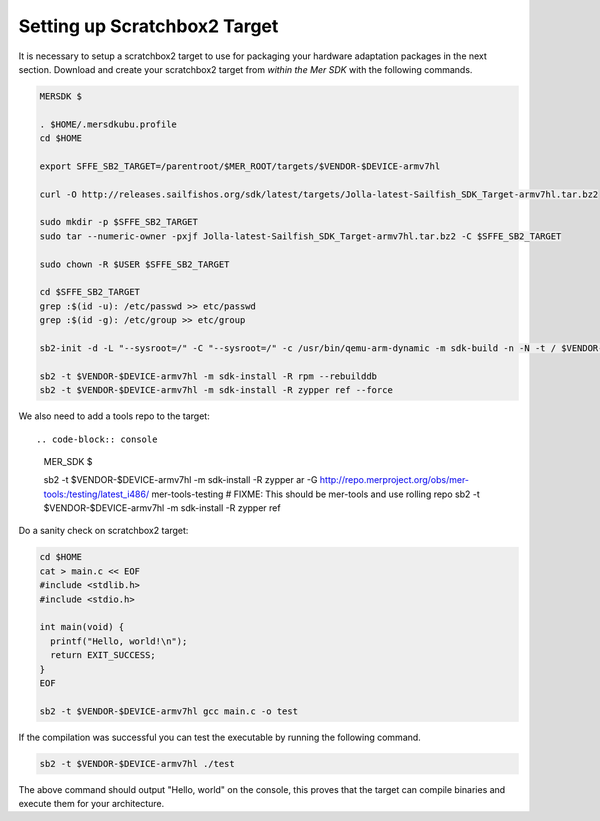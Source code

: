 Setting up Scratchbox2 Target
-----------------------------

It is necessary to setup a scratchbox2 target to use for packaging your
hardware adaptation packages in the next section. Download and create your
scratchbox2 target from *within the Mer SDK* with the following commands.

.. code-block:: console

  MERSDK $

  . $HOME/.mersdkubu.profile
  cd $HOME

  export SFFE_SB2_TARGET=/parentroot/$MER_ROOT/targets/$VENDOR-$DEVICE-armv7hl

  curl -O http://releases.sailfishos.org/sdk/latest/targets/Jolla-latest-Sailfish_SDK_Target-armv7hl.tar.bz2
    
  sudo mkdir -p $SFFE_SB2_TARGET
  sudo tar --numeric-owner -pxjf Jolla-latest-Sailfish_SDK_Target-armv7hl.tar.bz2 -C $SFFE_SB2_TARGET
    
  sudo chown -R $USER $SFFE_SB2_TARGET
    
  cd $SFFE_SB2_TARGET
  grep :$(id -u): /etc/passwd >> etc/passwd
  grep :$(id -g): /etc/group >> etc/group
    
  sb2-init -d -L "--sysroot=/" -C "--sysroot=/" -c /usr/bin/qemu-arm-dynamic -m sdk-build -n -N -t / $VENDOR-$DEVICE-armv7hl /opt/cross/bin/armv7hl-meego-linux-gnueabi-gcc
  
  sb2 -t $VENDOR-$DEVICE-armv7hl -m sdk-install -R rpm --rebuilddb
  sb2 -t $VENDOR-$DEVICE-armv7hl -m sdk-install -R zypper ref --force

We also need to add a tools repo to the target::

.. code-block:: console

  MER_SDK $

  sb2 -t $VENDOR-$DEVICE-armv7hl -m sdk-install -R zypper ar -G http://repo.merproject.org/obs/mer-tools:/testing/latest_i486/ mer-tools-testing
  # FIXME: This should be mer-tools and use rolling repo
  sb2 -t $VENDOR-$DEVICE-armv7hl -m sdk-install -R zypper ref


Do a sanity check on scratchbox2 target:

.. code-block:: console

    cd $HOME
    cat > main.c << EOF
    #include <stdlib.h>
    #include <stdio.h>
    
    int main(void) {
      printf("Hello, world!\n");
      return EXIT_SUCCESS;
    }
    EOF

    sb2 -t $VENDOR-$DEVICE-armv7hl gcc main.c -o test

If the compilation was successful you can test the executable by running the
following command.

.. code-block:: console

    sb2 -t $VENDOR-$DEVICE-armv7hl ./test

The above command should output "Hello, world" on the console, this proves
that the target can compile binaries and execute them for your architecture.

